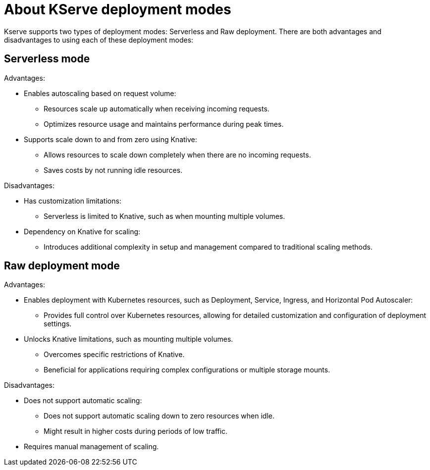 :_module-type: CONCEPT

[id='about-kserve-deployment-modes_{context}']
= About KServe deployment modes

Kserve supports two types of deployment modes: Serverless and Raw deployment. There are both advantages and disadvantages to using each of these deployment modes:

== Serverless mode

Advantages:

* Enables autoscaling based on request volume: 
** Resources scale up automatically when receiving incoming requests.
** Optimizes resource usage and maintains performance during peak times.

* Supports scale down to and from zero using Knative:
** Allows resources to scale down completely when there are no incoming requests.
** Saves costs by not running idle resources.

Disadvantages:

* Has customization limitations: 
** Serverless is limited to Knative, such as when mounting multiple volumes.

* Dependency on Knative for scaling: 
** Introduces additional complexity in setup and management compared to traditional scaling methods.

== Raw deployment mode

Advantages:

* Enables deployment with Kubernetes resources, such as Deployment, Service, Ingress, and Horizontal Pod Autoscaler: 
** Provides full control over Kubernetes resources, allowing for detailed customization and configuration of deployment settings.

* Unlocks Knative limitations, such as mounting multiple volumes. 
** Overcomes specific restrictions of Knative. 
** Beneficial for applications requiring complex configurations or multiple storage mounts.

Disadvantages:

* Does not support automatic scaling:
** Does not support automatic scaling down to zero resources when idle.
** Might result in higher costs during periods of low traffic.

* Requires manual management of scaling.


